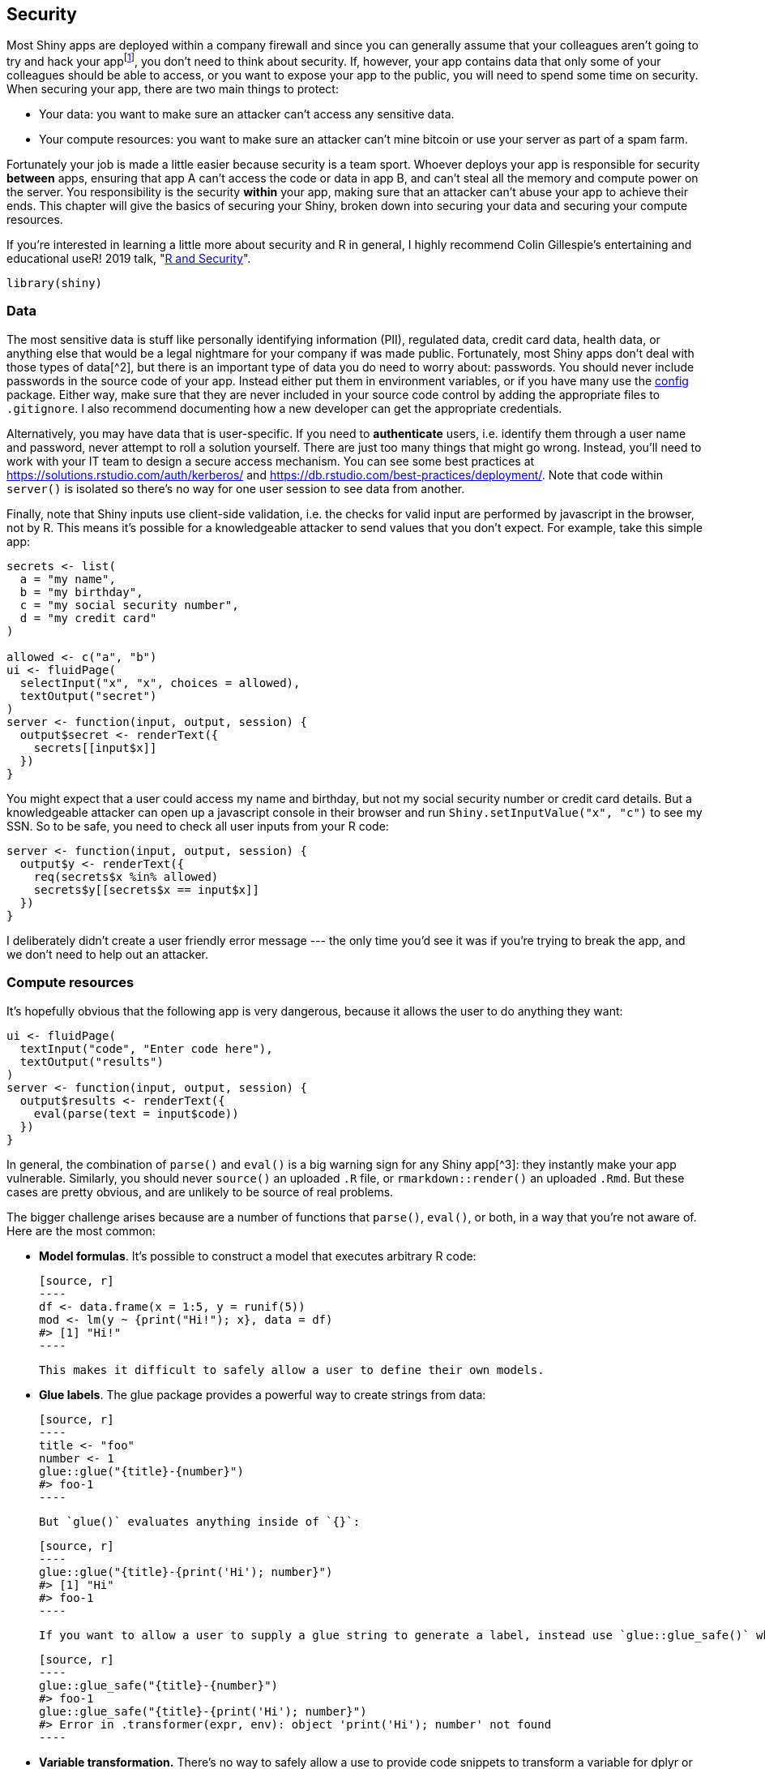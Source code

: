 [[scaling-security]]
== Security 

Most Shiny apps are deployed within a company firewall and since you can generally assume that your colleagues aren't going to try and hack your appfootnote:[If you can't assume that, you have bigger problems!], you don't need to think about security.
If, however, your app contains data that only some of your colleagues should be able to access, or you want to expose your app to the public, you will need to spend some time on security.
When securing your app, there are two main things to protect:

-   Your data: you want to make sure an attacker can't access any sensitive data.

-   Your compute resources: you want to make sure an attacker can't mine bitcoin or use your server as part of a spam farm.

Fortunately your job is made a little easier because security is a team sport.
Whoever deploys your app is responsible for security **between** apps, ensuring that app A can't access the code or data in app B, and can't steal all the memory and compute power on the server.
You responsibility is the security **within** your app, making sure that an attacker can't abuse your app to achieve their ends.
This chapter will give the basics of securing your Shiny, broken down into securing your data and securing your compute resources.

If you're interested in learning a little more about security and R in general, I highly recommend Colin Gillespie's entertaining and educational useR!
2019 talk, "https://www.youtube.com/watch?v=5odJxZj9LE4[R and Security]".

[source, r]
----
library(shiny)
----

=== Data

The most sensitive data is stuff like personally identifying information (PII), regulated data, credit card data, health data, or anything else that would be a legal nightmare for your company if was made public.
Fortunately, most Shiny apps don't deal with those types of data[^2], but there is an important type of data you do need to worry about: passwords.
You should never include passwords in the source code of your app.
Instead either put them in environment variables, or if you have many use the https://github.com/rstudio/config[config] package.
Either way, make sure that they are never included in your source code control by adding the appropriate files to `.gitignore`. I also recommend documenting how a new developer can get the appropriate credentials.

Alternatively, you may have data that is user-specific.
If you need to **authenticate** users, i.e. identify them through a user name and password, never attempt to roll a solution yourself.
There are just too many things that might go wrong.
Instead, you'll need to work with your IT team to design a secure access mechanism.
You can see some best practices at https://solutions.rstudio.com/auth/kerberos/[] and https://db.rstudio.com/best-practices/deployment/[].
Note that code within `server()` is isolated so there's no way for one user session to see data from another.

Finally, note that Shiny inputs use client-side validation, i.e. the checks for valid input are performed by javascript in the browser, not by R.
This means it's possible for a knowledgeable attacker to send values that you don't expect.
For example, take this simple app:

[source, r]
----
secrets <- list(
  a = "my name",
  b = "my birthday",
  c = "my social security number", 
  d = "my credit card"
)

allowed <- c("a", "b")
ui <- fluidPage(
  selectInput("x", "x", choices = allowed),
  textOutput("secret")
)
server <- function(input, output, session) {
  output$secret <- renderText({
    secrets[[input$x]]
  })
}
----

You might expect that a user could access my name and birthday, but not my social security number or credit card details.
But a knowledgeable attacker can open up a javascript console in their browser and run `Shiny.setInputValue("x", "c")` to see my SSN.
So to be safe, you need to check all user inputs from your R code:

[source, r]
----
server <- function(input, output, session) {
  output$y <- renderText({
    req(secrets$x %in% allowed)
    secrets$y[[secrets$x == input$x]]
  })
}
----

I deliberately didn't create a user friendly error message --- the only time you'd see it was if you're trying to break the app, and we don't need to help out an attacker.

=== Compute resources

It's hopefully obvious that the following app is very dangerous, because it allows the user to do anything they want:

[source, r]
----
ui <- fluidPage(
  textInput("code", "Enter code here"),
  textOutput("results")
)
server <- function(input, output, session) {
  output$results <- renderText({
    eval(parse(text = input$code))
  })
}
----

In general, the combination of `parse()` and `eval()` is a big warning sign for any Shiny app[^3]: they instantly make your app vulnerable.
Similarly, you should never `source()` an uploaded `.R` file, or `rmarkdown::render()` an uploaded `.Rmd`. But these cases are pretty obvious, and are unlikely to be source of real problems.

The bigger challenge arises because are a number of functions that `parse()`, `eval()`, or both, in a way that you're not aware of.
Here are the most common:

-   **Model formulas**.
    It's possible to construct a model that executes arbitrary R code:

    [source, r]
    ----
    df <- data.frame(x = 1:5, y = runif(5))
    mod <- lm(y ~ {print("Hi!"); x}, data = df)
    #> [1] "Hi!"
    ----

    This makes it difficult to safely allow a user to define their own models.

-   **Glue labels**.
    The glue package provides a powerful way to create strings from data:

    [source, r]
    ----
    title <- "foo"
    number <- 1
    glue::glue("{title}-{number}")
    #> foo-1
    ----

    But `glue()` evaluates anything inside of `{}`:

    [source, r]
    ----
    glue::glue("{title}-{print('Hi'); number}")
    #> [1] "Hi"
    #> foo-1
    ----

    If you want to allow a user to supply a glue string to generate a label, instead use `glue::glue_safe()` which only looks up variable names and doesn't evaluate code:

    [source, r]
    ----
    glue::glue_safe("{title}-{number}")
    #> foo-1
    glue::glue_safe("{title}-{print('Hi'); number}")
    #> Error in .transformer(expr, env): object 'print('Hi'); number' not found
    ----

-   **Variable transformation.** There's no way to safely allow a use to provide code snippets to transform a variable for dplyr or ggplot2.
    You might expect they'll write `log10(x)` but they could write `{print("Hi"); log10(x)}`

    This also means that you should never use the older `ggplot2::aes_string()` with user supplied input.
    Instead, stick with the techniques in <<action-tidy>>.

The same problem can occur with SQL.
For example, if you construct SQL with `pastse()`, e.g.:

[source, r]
----
find_student <- function(name) {
  paste0("SELECT * FROM Students WHERE name = ('", name, "');")
}
find_student("Hadley")
#> [1] "SELECT * FROM Students WHERE name = ('Hadley');"
----

An attacker can provide a malicious username:[^4]

[source, r]
----
find_student("Robert'); DROP TABLE Students; --")
#> [1] "SELECT * FROM Students WHERE name = ('Robert'); DROP TABLE Students; --');"
----

This looks a bit odd, but it's a valid SQL query in three parts:

-   `SELECT * FROM Students WHERE name = ('Robert');` finds a student with name Robert.

-   `DROP TABLE Students;` deletes the `Students` table (!!).

-   `--'` is a comment needed to prevent the extra `'` from turning into a syntax error.

To avoid this problem, never generate SQL strings with paste and instead use system that automatically escapes user input (like https://dbplyr.tidyverse.org[dbplyr]), or use `glue::glue_sql()`:

[source, r]
----
con <- DBI::dbConnect(RSQLite::SQLite(), ":memory:")
find_student <- function(name) {
  glue::glue_sql("SELECT * FROM Students WHERE name = ({name});", .con = con)
}
find_student("Robert'); DROP TABLE Students; --")
#> <SQL> SELECT * FROM Students WHERE name = ('Robert''); DROP TABLE Students; --');
----

It's a little hard to tell at first glance, but this is safe, because SQL's equivalent of `\'` is `''`.

    That said, some companies do have a "zero-trust" model, so you should double check with your IT team.

[^2]: If your app does work these types of data, it's imperative that you partner with a software engineer with security expertise.

[^3]: The only exception is if they don't involve user-supplied data in any way.

https://xkcd.com/327/[^4]: [\https://xkcd.com/327/\[]]{.uri}
